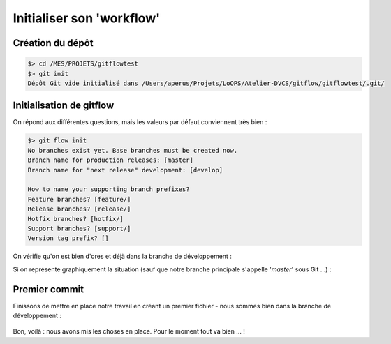 .. _initialisation:

.. index:: 
  double: gitflow; init

==========================
Initialiser son 'workflow'
==========================


Création du dépôt
*****************

.. code-block:: bash

  $> cd /MES/PROJETS/gitflowtest
  $> git init
  Dépôt Git vide initialisé dans /Users/aperus/Projets/LoOPS/Atelier-DVCS/gitflow/gitflowtest/.git/



Initialisation de gitflow
*************************

On répond aux différentes questions, mais les valeurs par défaut conviennent très bien :

.. code-block:: bash
  
  $> git flow init
  No branches exist yet. Base branches must be created now.
  Branch name for production releases: [master]
  Branch name for "next release" development: [develop]
  
  How to name your supporting branch prefixes?
  Feature branches? [feature/]
  Release branches? [release/]
  Hotfix branches? [hotfix/]
  Support branches? [support/]
  Version tag prefix? []


On vérifie qu'on est bien d'ores et déjà dans la branche de développement :

.. code-block:: bash
  :emphasize-lines: 2

  $> git status
  Sur la branche develop
  rien à valider, la copie de travail est propre
  

Si on représente graphiquement la situation (sauf que notre branche principale s'appelle '*master*' sous Git …) :

.. figure:: /_static/images/historical-branches-0.png
  :align: center


Premier commit
**************

Finissons de mettre en place notre travail en créant un premier fichier - nous sommes bien dans la branche de développement :

.. code-block:: bash
  :emphasize-lines: 7

  $> cat > Readme
  This is the Readme file
  [CTRL-D]
  
  $> git add Readme
  $> git commit -m "Added Readme"
  [develop 7c1b223] Added Readme
   1 file changed, 1 insertion(+)
   create mode 100644 Readme
  $> git status
  Sur la branche develop
  rien à valider, la copie de travail est propre
  

.. figure:: /_static/images/historical-branches-1.png
  :align: center


Bon, voilà : nous avons mis les choses en place. Pour le moment tout va bien … !
  